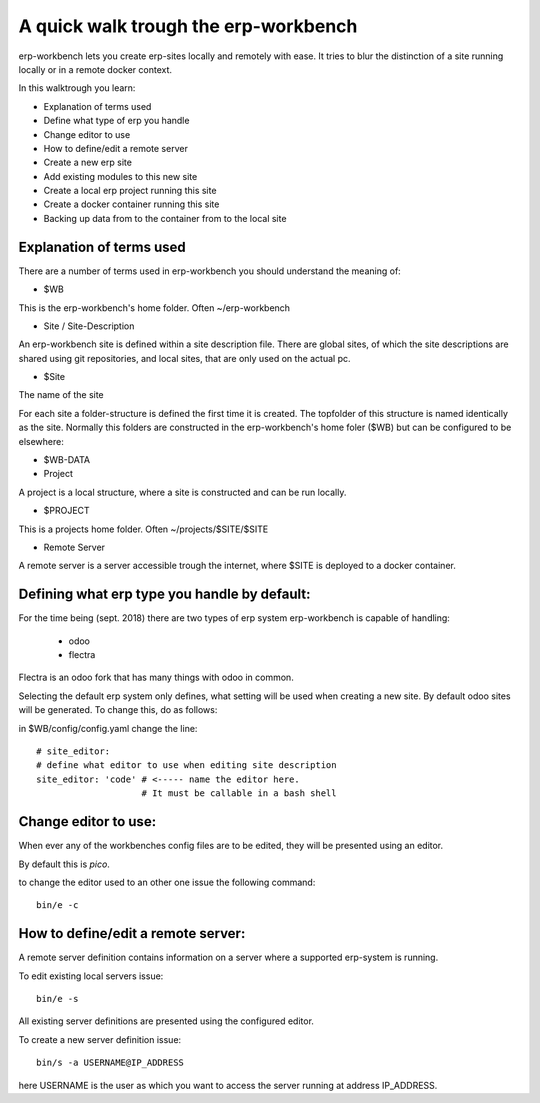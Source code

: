 -------------------------------------
A quick walk trough the erp-workbench
-------------------------------------

erp-workbench lets you create erp-sites locally and remotely with ease. It tries to blur the distinction of a site running locally or in a remote docker context.

In this walktrough you learn: 

- Explanation of terms used
- Define what type of erp you handle
- Change editor to use
- How to define/edit a remote server
- Create a new erp site
- Add existing modules to this new site
- Create a local erp project running this site
- Create a docker container running this site
- Backing up data from to the container from to the local site

Explanation of terms used
-------------------------
There are a number of terms used in erp-workbench you should understand the meaning of:

- $WB

This is the erp-workbench's home folder. Often ~/erp-workbench


- Site / Site-Description

An erp-workbench site is defined within a site description file.
There are global sites, of which the site descriptions are shared using git repositories, and
local sites, that are only used on the actual pc.

- $Site

The name of the site

For each site a folder-structure is defined the first time it is created. 
The topfolder of this structure is named identically as the site.
Normally this folders are constructed in the erp-workbench's home foler ($WB) but
can be configured to be elsewhere:

- $WB-DATA

- Project 

A project is a local structure, where a site is constructed and can be run locally.

- $PROJECT

This is a projects home folder. Often ~/projects/$SITE/$SITE

- Remote Server

A remote server is a server accessible trough the internet, where $SITE is deployed to a docker container.


Defining what erp type you handle by default:
---------------------------------------------

For the time being (sept. 2018) there are two types of erp system erp-workbench is capable of handling:

    - odoo
    - flectra

Flectra is an odoo fork that has many things with odoo in common.

Selecting the default erp system only defines, what setting will be used when creating a new site. 
By default odoo sites will be generated. To change this, do as follows:

in $WB/config/config.yaml change the line::

  # site_editor:
  # define what editor to use when editing site description
  site_editor: 'code' # <----- name the editor here. 
                      # It must be callable in a bash shell

Change editor to use:
---------------------

When ever any of the workbenches config files are to be edited, they will be presented using an editor.

By default this is *pico*.

to change the editor used to an other one issue the following command::

  bin/e -c

  

How to define/edit a remote server:
-----------------------------------

A remote server definition contains information on a server where a supported erp-system is running.

To edit existing local servers issue::

  bin/e -s

All existing server definitions are presented using the configured editor.

To create a new server definition issue::

  bin/s -a USERNAME@IP_ADDRESS

here USERNAME is the user as which you want to access the server running at address IP_ADDRESS.



